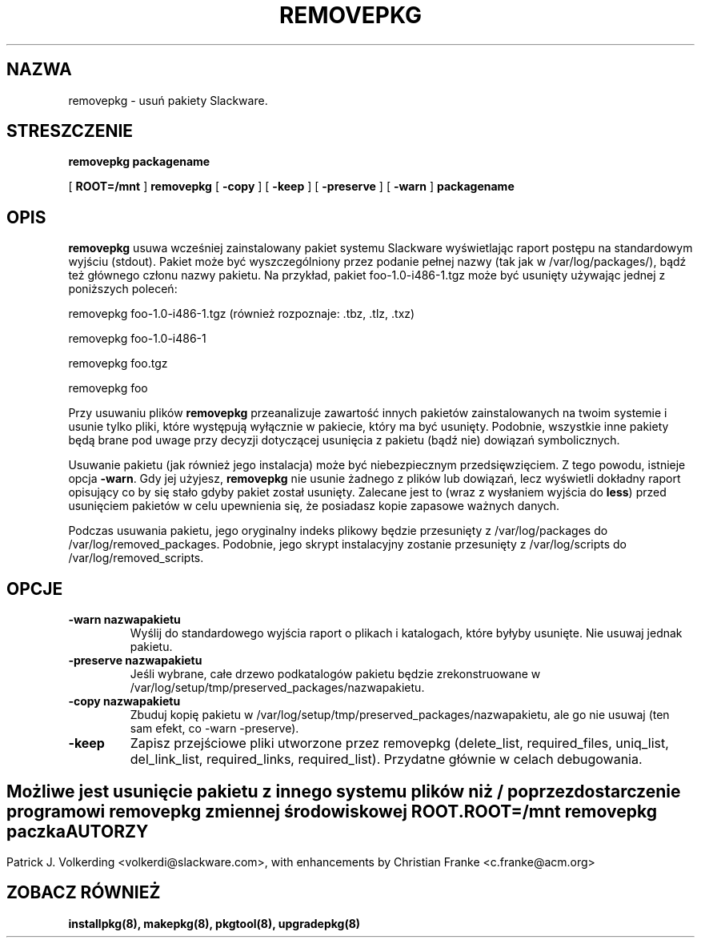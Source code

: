 .\" empty
.ds g 
.\" -*- nroff -*-
.\" empty
.ds G 
.de  Tp
.ie \\n(.$=0:((0\\$1)*2u>(\\n(.lu-\\n(.iu)) .TP
.el .TP "\\$1"
..
.\" Like TP, but if specified indent is more than half
.\" the current line-length - indent, use the default indent.
.\"*******************************************************************
.\"
.\" This file was generated with po4a. Translate the source file.
.\"
.\"*******************************************************************
.TH REMOVEPKG 8 "21 Lis 2001" "Slackware Wersja 8.1.0" 
.SH NAZWA
removepkg \- usuń pakiety Slackware.
.SH STRESZCZENIE
\fBremovepkg\fP \fBpackagename\fP
.LP
[ \fBROOT=/mnt\fP ] \fBremovepkg\fP [ \fB\-copy\fP ] [ \fB\-keep\fP ] [ \fB\-preserve\fP ] [
\fB\-warn\fP ] \fBpackagename\fP
.SH OPIS
\fBremovepkg\fP usuwa wcześniej zainstalowany pakiet systemu Slackware
wyświetlając raport postępu na standardowym wyjściu (stdout). Pakiet może
być wyszczególniony przez podanie pełnej nazwy (tak jak w
/var/log/packages/), bądź też głównego członu nazwy pakietu. Na przykład,
pakiet foo\-1.0\-i486\-1.tgz może być usunięty używając jednej z poniższych
poleceń:

removepkg foo\-1.0\-i486\-1.tgz (również rozpoznaje: .tbz, .tlz, .txz)

removepkg foo\-1.0\-i486\-1

removepkg foo.tgz

removepkg foo

Przy usuwaniu plików \fBremovepkg\fP przeanalizuje zawartość innych pakietów
zainstalowanych na twoim systemie i usunie tylko pliki, które występują
wyłącznie w pakiecie, który ma być usunięty. Podobnie, wszystkie inne
pakiety będą brane pod uwage przy decyzji dotyczącej usunięcia z pakietu
(bądź nie) dowiązań symbolicznych.
.LP
Usuwanie pakietu (jak również jego instalacja) może być niebezpiecznym
przedsięwzięciem. Z tego powodu, istnieje opcja \fB\-warn\fP. Gdy jej użyjesz,
\fBremovepkg\fP nie usunie żadnego z plików lub dowiązań, lecz wyświetli
dokładny raport opisujący co by się stało gdyby pakiet został
usunięty. Zalecane jest to (wraz z wysłaniem wyjścia do \fBless\fP) przed
usunięciem pakietów w celu upewnienia się, że posiadasz kopie zapasowe
ważnych danych.
.LP
Podczas usuwania pakietu, jego oryginalny indeks plikowy będzie przesunięty
z /var/log/packages do /var/log/removed_packages. Podobnie, jego skrypt
instalacyjny zostanie przesunięty z /var/log/scripts do
/var/log/removed_scripts.
.SH OPCJE
.TP 
\fB\-warn nazwapakietu\fP
Wyślij do standardowego wyjścia raport o plikach i katalogach, które byłyby
usunięte. Nie usuwaj jednak pakietu.
.TP 
\fB\-preserve nazwapakietu\fP
Jeśli wybrane, całe drzewo podkatalogów pakietu będzie zrekonstruowane w
/var/log/setup/tmp/preserved_packages/nazwapakietu.
.TP 
\fB\-copy nazwapakietu\fP
Zbuduj kopię pakietu w /var/log/setup/tmp/preserved_packages/nazwapakietu,
ale go nie usuwaj (ten sam efekt, co \-warn \-preserve).
.TP 
\fB\-keep\fP
Zapisz przejściowe pliki utworzone przez removepkg (delete_list,
required_files, uniq_list, del_link_list, required_links,
required_list). Przydatne głównie w celach debugowania.
.SH " "
Możliwe jest usunięcie pakietu z innego systemu plików niż / poprzez
dostarczenie programowi \fBremovepkg\fP zmiennej środowiskowej \fBROOT\fP.
.TP 
\fBROOT=/mnt removepkg paczka\fP

.SH AUTORZY
Patrick J. Volkerding <volkerdi@slackware.com>, with enhancements by
Christian Franke <c.franke@acm.org>
.SH "ZOBACZ RÓWNIEŻ"
\fBinstallpkg(8),\fP \fBmakepkg(8),\fP \fBpkgtool(8),\fP \fBupgradepkg(8)\fP
